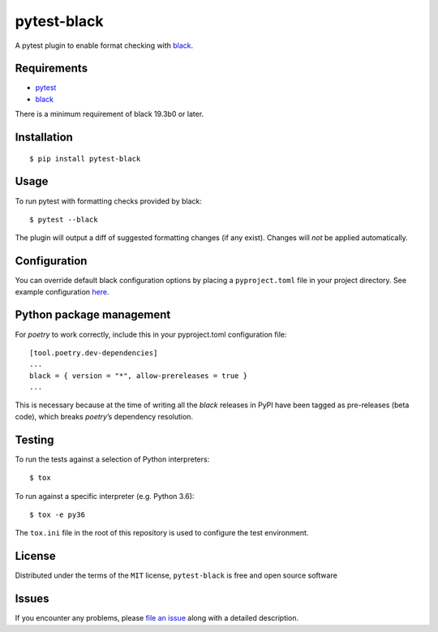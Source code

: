 pytest-black
============

A pytest plugin to enable format checking with
`black <https://github.com/ambv/black>`__.

Requirements
------------

- `pytest <https://docs.pytest.org/en/latest/>`__
- `black <https://github.com/ambv/black>`__

There is a minimum requirement of black 19.3b0 or later.

Installation
------------

::

   $ pip install pytest-black

Usage
-----

To run pytest with formatting checks provided by black:

::

   $ pytest --black

The plugin will output a diff of suggested formatting changes (if any
exist). Changes will *not* be applied automatically.

Configuration
-------------

You can override default black configuration options by placing a
``pyproject.toml`` file in your project directory. See example
configuration
`here <https://github.com/ambv/black/blob/master/pyproject.toml>`__.

Python package management
-------------------------

For *poetry* to work correctly, include this in your pyproject.toml
configuration file:

::

   [tool.poetry.dev-dependencies]
   ...
   black = { version = "*", allow-prereleases = true }
   ...

This is necessary because at the time of writing all the *black*
releases in PyPI have been tagged as pre-releases (beta code), which
breaks *poetry*\ ’s dependency resolution.

Testing
-------

To run the tests against a selection of Python interpreters:

::

   $ tox

To run against a specific interpreter (e.g. Python 3.6):

::

   $ tox -e py36

The ``tox.ini`` file in the root of this repository is used to configure
the test environment.

License
-------

Distributed under the terms of the ``MIT`` license, ``pytest-black`` is
free and open source software

Issues
------

If you encounter any problems, please `file an
issue <https://github.com/coherent-oss/pytest-black/issues>`__ along
with a detailed description.
